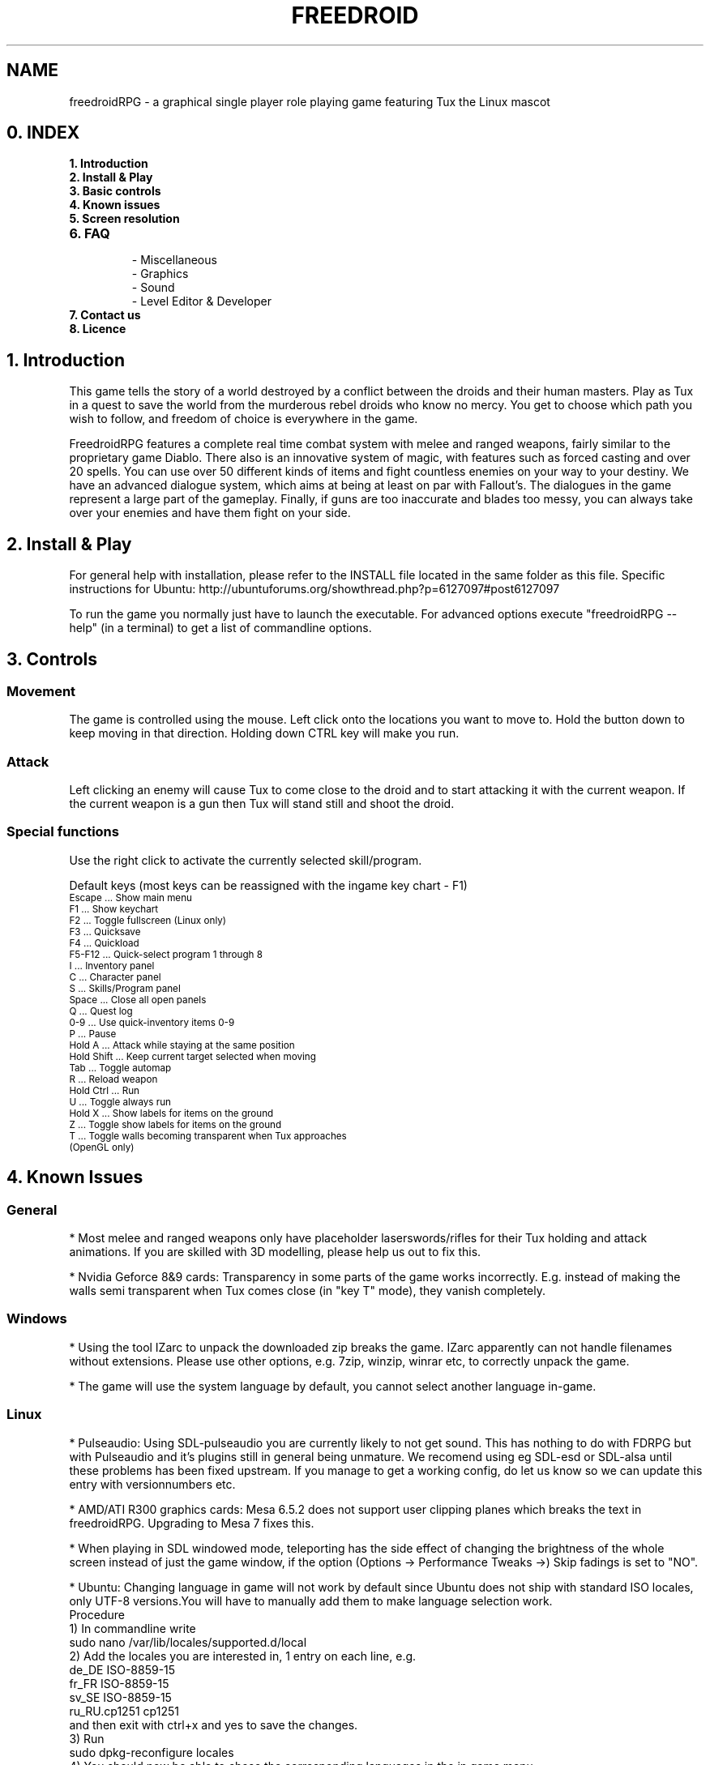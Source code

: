 .\" Process this file with
.\" groff -man -Tascii freedroidRPG.6
.\" 
.\" Or even better, use
.\" 
.\"    man -l freedroidRPG.6 
.\" 
.\" to test the local copy of the man page source file.
.\" 
.TH FREEDROID 6 "MARCH 2003" Linux "User Manuals"
.SH NAME
freedroidRPG \- a graphical single player role playing game featuring Tux the Linux mascot
.\" 
.\" 
.\" 
.\" 
.\"
.SH 0. INDEX


.TP
.B  1. Introduction
.TP
.B  2. Install & Play
.TP
.B  3. Basic controls
.TP
.B  4. Known issues
.TP
.B  5. Screen resolution
.TP
.B  6. FAQ

.B
 \- Miscellaneous
.B   
 \- Graphics
.B    
 \- Sound
.B 
 \- Level Editor & Developer
.TP
.B  7. Contact us
.TP
.B  8. Licence


.SH 1. Introduction

This game tells the story of a world destroyed by a conflict between the droids and their human masters.
Play as Tux in a quest to save the world from the murderous rebel droids who know no mercy.
You get to choose which path you wish to follow, and freedom of choice is everywhere in the game.

FreedroidRPG features a complete real time combat system with melee and ranged weapons, fairly similar to the proprietary game Diablo.
There also is an innovative system of magic, with features such as forced casting and over 20 spells.
You can use over 50 different kinds of items and fight countless enemies on your way to your destiny.
We have an advanced dialogue system, which aims at being at least on par with Fallout's.
The dialogues in the game represent a large part of the gameplay. 
Finally, if guns are too inaccurate and blades too messy, you can always take over your enemies and have them fight on your side.


.SH 2. Install & Play

For general help with installation, please refer to the INSTALL file located in the same folder as this file.
Specific instructions for Ubuntu:  http://ubuntuforums.org/showthread.php?p=6127097#post6127097

To run the game you normally just have to launch the executable.
For advanced options execute "freedroidRPG --help" (in a terminal) to get a list of commandline options.


.SH 3. Controls

.SS Movement
 
The game is controlled using the mouse.
Left click onto the locations you want to move to.
Hold the button down to keep moving in that direction.
Holding down CTRL key will make you run.

.SS Attack

Left clicking an enemy will cause Tux to come close to the droid and to start attacking it with the current weapon.
If the current weapon is a gun then Tux will stand still and shoot the droid.
 
.SS Special functions

Use the right click to activate the currently selected skill/program. 

Default keys (most keys can be reassigned with the ingame key chart - F1)

.TP
.SM
Escape     \... Show main menu
.TP
.SM
F1         \... Show keychart
.TP
.SM
F2         \... Toggle fullscreen (Linux only)
.TP
.SM
F3         \... Quicksave
.TP
.SM
F4         \... Quickload
.TP
.SM
F5-F12     \... Quick-select program 1 through 8
.TP
.SM
I          \... Inventory panel
.TP
.SM
C          \... Character panel
.TP
.SM
S          \... Skills/Program panel
.TP
.SM
Space      \... Close all open panels
.TP
.SM
Q          \... Quest log
.TP
.SM
0-9        \... Use quick-inventory items 0-9
.TP
.SM
P          \... Pause
.TP
.SM
Hold A     \... Attack while staying at the same position
.TP
.SM
Hold Shift \... Keep current target selected when moving
.TP
.SM
Tab        \... Toggle automap
.TP
.SM
R          \... Reload weapon
.TP
.SM
Hold Ctrl  \... Run 
.TP
.SM
U          \... Toggle always run
.TP
.SM
Hold X     \... Show labels for items on the ground
.TP
.SM
Z          \... Toggle show labels for items on the ground
.TP
.SM
T          \... Toggle walls becoming transparent when Tux approaches (OpenGL only)


.SH 4. Known Issues

.SS General
*\ Most melee and ranged weapons only have placeholder laserswords/rifles for their Tux holding and attack animations. If you are skilled with 3D modelling, please help us out to fix this.

*\ Nvidia Geforce 8&9 cards: Transparency in some parts of the game works incorrectly. E.g. instead of making the walls semi transparent when Tux comes close (in "key T" mode), they vanish completely.

.SS Windows 
*\ Using the tool IZarc to unpack the downloaded zip breaks the game. IZarc apparently can not handle filenames without extensions. Please use other options, e.g. 7zip, winzip, winrar etc, to correctly unpack the game.

*\ The game will use the system language by default, you cannot select another language in-game.

.SS Linux
*\ Pulseaudio: Using SDL-pulseaudio you are currently likely to not get sound.
This has nothing to do with FDRPG but with Pulseaudio and it's plugins still in general being unmature.
We recomend using eg SDL-esd or SDL-alsa until these problems has been fixed upstream.
If you manage to get a working config, do let us know so we can update this entry with versionnumbers etc.

*\ AMD/ATI R300 graphics cards: Mesa 6.5.2 does not support user clipping planes which breaks the text in freedroidRPG.
Upgrading to Mesa 7 fixes this.

*\ When playing in SDL windowed mode, teleporting has the side effect of changing the brightness of the whole screen instead of just the game window, if the option (Options -> Performance Tweaks ->) Skip fadings is set to "NO".

*\ Ubuntu: Changing language in game will not work by default since Ubuntu does not ship with standard ISO locales, only UTF-8 versions.You will have to manually add them to make language selection work.
     Procedure
        1) In commandline write 
                sudo nano /var/lib/locales/supported.d/local
        2) Add the locales you are interested in, 1 entry on each line, e.g.
                de_DE ISO-8859-15
                fr_FR ISO-8859-15
                sv_SE ISO-8859-15
                ru_RU.cp1251 cp1251
           and then exit with ctrl+x and yes to save the changes.
        3) Run
                sudo dpkg-reconfigure locales
        4) You should now be able to chose the corresponding languages in the in game menu.


.SH 5. Screen resolution

There are a few hidden high resolution settings only accessible from commandline.
They are badly tested and thus generally considered to be buggy and are unsupported.
They however can still be quite useful for many, especially for widescreen LCDs in fullscreen mode. 

To get an up-to-date list of available resolutions use "freedroidRPG -r99".

Some known issues for the unsupported resolutions:
    - Portrait image in dialogs overflows its borders
    - Off center light radius
    - Incorrect text scrolling when talking to NPCs at times


.SH 6. FAQ

.SS Miscellaneous FAQ:

Q: Do I have to have Linux to try out Freedroid/FreedroidRPG?

A: While using Linux is greatly recommended for the sanity of the system administrator, FreedroidClassic and FreedroidRPG both have MS-Windows executables available.
Note that since the FreedroidRPG development team doesn't use MS-Windows, it gets much less testing.
Help with testing and feedback from Windows users thus is greatly appreciated.

Q: How can I subscribe/unsubscribe to the mailing list?

A:\ Freedroid has two mailing list.
One is for discussing stuff related to Freedroid, the other one is a list with auto-generated changelogs from our developer server and therefore usually only interesting for developers themselves.
In any case, you can subscribe, unsubscribe or change your membership options from the following web page:

http://sourceforge.net/mail/?group_id=54521

.SS Graphics FAQ:

Q: The game is *extremely* slow on my system running Windows and using OpenGL output.

A: It might be that you're using the OpenGL drivers that came with your operating system from Microsoft.
These drivers don't use hardware acceleration and are therefore extremely slow.
You'll have to download and install a real OpenGL capable driver for you graphics card.
Usually these can be downloaded from the home page of the graphics chip manufacturer, typically Nvidia, AMD/ATI, etc.
Note, that if you do absolutely cannot get OpenGL working reliably on your system, you can still run the game in pure SDL output mode.
For this, you must either use a 'MS-DOS command line prompt' and type

freedroidRPG -n 

inside this command line, or you can also make a link to freedroidRPG.exe and then edit the link properties and add the -n after freedroidRPG.exe in the link properties dialog box.

Q:\ The game is *extremely* slow on my Linux machine with OpenGL enabled.

A:\ The reason for this might be that you're not using hardware accelerated OpenGL.
Software OpenGL should be avoided.
If you don't have hardware-accelerated OpenGL on your system (because e.g. your graphics card manufacturer doesn't make suitable Linux drivers), you might be much better off when disabling OpenGL support altogether.
For this, you can use command line switch -n, i.e type

freedroidRPG -n

to start the game with OpenGL output disabled.
Graphics will revert to pure SDL mode.

.SS Sound FAQ:

Q: My sound isn't working with FreedroidRPG.
I don't hear anything.

A:

1.) \ Make sure your sound is working with other applications.
If you don't hear anything when trying to play simple mp3 files or ogg files, then the sound system on your machine is not properly set up and it's not a freedroid related problem.
In that case, you must install your sound card properly first.

2.) \ See if you have the SDL_mixer libraries installed.
You might want to use "locate SDL_mixer" and see if you get a lot of results.
If not, then the missing SDL_mixer library is the problem.
Also check if you have libogg and libvorbis installed.


3.)  \ If you're compiling from source, make sure the ./configure script has properly detected the SDL_mixer library.
Just look at the ./configure output.
There should be a line like:

checking for Mix_ChannelFinished in -lSDL_mixer... yes

If you get instead something like

checking for Mix_ChannelFinished in -lSDL_mixer... no

then the ./configure script didn't detect your SDL_mixer installation.
You might want to make sure you've got SDL_mixer and SDL_mixer_devel packages installed or install SDL_mixer from source.
You can download everything from here:

http://www.libsdl.org/projects/SDL_mixer/

If you compiled from source, you'll have to recompile now, because the previous compile didn't include the sound module of FreedroidRPG.
If the SDL_mixer stuff is installed properly, it should work after the recompile.

Q:\ My sound is lagging behind. Every sound seems to be somewhat out of sync.

A:\ There might be a sound daemon running on your system.
Many window managers like e.g. KDE start a sound daemon by default upon startup.
To get rid of the most common sound daemons, you can try (best as root)

killall -9 artsd
killall -9 esd
killall -9 yiff

After that, you might want to try freedroid again.
The sound lag should not be present anymore.

.SS Level Editor & Developer FAQ:

Q: Is there a Level editor?

A: Yes, we have a level editor integrated into FreedroidRPG.
It can be accessed from the main menu.
It has tooltips on every button to help you find your way.
Play around with it a bit by yourself and don't hesitate to ask for assistance on IRC or the mailing list.

Q: How can I get the latest development version of the game?

A:\ This is very simple when using Linux.
You can find the details here:
https://sourceforge.net/svn/?group_id=54521
If you are using Windows we recomend using a tool like eg 
http://tortoisesvn.tigris.org/
If you still run into problems, best again discuss it with the people on the freedroid-discussion mailing list.

Q:\ I want to help out with FreedroidRPG development.
What should I do first?

A:\ Best thing is to first subscribe to the freedroid-discussion mailing list.
Then the next thing to do is to get the latest development version of the game from SVN, then to either make a small patch right away or to discuss anything bigger you have in mind with the people on the discussion mailing list, so it can be assured that all the developers are pulling in the same direction and know what's going on and who is working on what.
If you are new to the Sourceforge, you should also take at least a brief look at our Sourceforge project pages.
You can find the main page here
http://sourceforge.net/projects/freedroid
and other relevant pages should be reachable from there.

Q:\ How can I add a character to FreedroidRPG?

A: This involves several steps:
 \
1. A new map label must be created, so that the game knows where to place the new character inside the game.
 \
2. A dialog section should be written, so that there can be some interaction (other than combat) with this character.
 \
3. The dialog section should get a number associated with it, which involves some very minor modification of the program code. 
 \
4. An entry in the character list has to be added, so that the new character will be added in any new games from then on.
(Old saved games will remain unaffected.)
You can specify what the character should look like, i.e. what model should be used for your character and stuff like that.
Hint:  Best send word to the developers.
We'll be happy to help or also to include the new character in the next version of the game, if it comes with a good dialog.


.SH 7. Contact

Website      \............... http://freedroid.sourceforge.net/

IRC channel  \............... #freedroid on irc.freenode.net

Mailing list \............... freedroid-discussion@lists.sourceforge.net

Sourceforge project page ... http://sourceforge.net/projects/freedroid/


.SH 8. Licence

The game itself is licensed under GPL.
Some other tools use a more permissive license, please refer to the FILES file located in the same folder as this file.